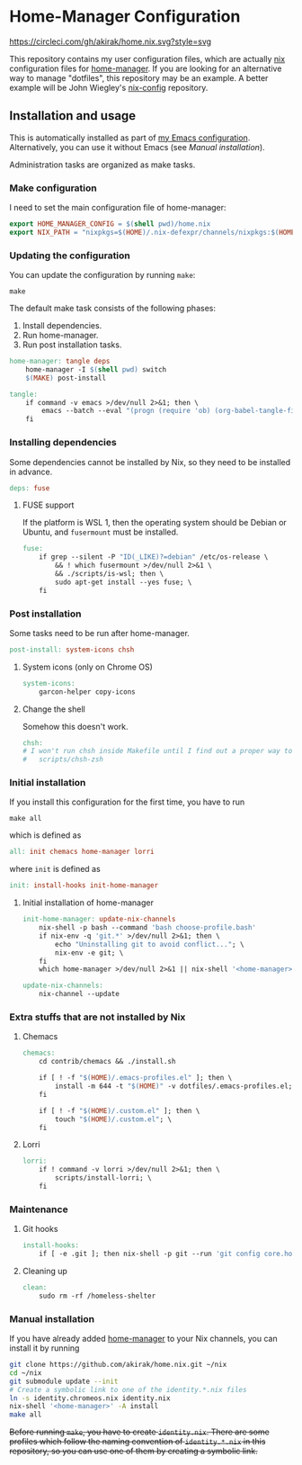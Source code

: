 * Home-Manager Configuration
[[https://circleci.com/gh/akirak/home.nix][https://circleci.com/gh/akirak/home.nix.svg?style=svg]]

This repository contains my user configuration files,
which are actually [[https://nixos.org/nix/][nix]] configuration files for [[https://github.com/rycee/home-manager][home-manager]].
If you are looking for an alternative way to manage "dotfiles", this repository may be an example.
A better example will be John Wiegley's [[https://github.com/jwiegley/nix-config][nix-config]] repository.
** Installation and usage
:PROPERTIES:
:header-args:makefile: :tangle Makefile
:header-args:shell: :tangle no
:END:
This is automatically installed as part of  [[https://github.com/akirak/emacs.d][my Emacs configuration]]. 
Alternatively, you can use it without Emacs (see /Manual installation/).

Administration tasks are organized as make tasks.
*** Make configuration
I need to set the main configuration file of home-manager:

#+begin_src makefile
export HOME_MANAGER_CONFIG = $(shell pwd)/home.nix
export NIX_PATH = "nixpkgs=$(HOME)/.nix-defexpr/channels/nixpkgs:$(HOME)/.nix-defexpr/channels"
#+end_src
*** Updating the configuration
You can update the configuration by running =make=:

#+begin_src shell
make
#+end_src

The default make task consists of the following phases:

1. Install dependencies.
2. Run home-manager.
3. Run post installation tasks.

#+begin_src makefile
home-manager: tangle deps
	home-manager -I $(shell pwd) switch
	$(MAKE) post-install
#+end_src

#+begin_src makefile
tangle:
	if command -v emacs >/dev/null 2>&1; then \
		emacs --batch --eval "(progn (require 'ob) (org-babel-tangle-file \"README.org\"))"; \
	fi
#+end_src
*** Installing dependencies
Some dependencies cannot be installed by Nix, so they need to be installed in advance.

#+begin_src makefile
deps: fuse
#+end_src
**** FUSE support
If the platform is WSL 1, then the operating system should be Debian or Ubuntu, and =fusermount= must be installed.
#+begin_src makefile
fuse:
	if grep --silent -P "ID(_LIKE)?=debian" /etc/os-release \
		&& ! which fusermount >/dev/null 2>&1 \
		&& ./scripts/is-wsl; then \
		sudo apt-get install --yes fuse; \
	fi
#+end_src
*** Post installation
Some tasks need to be run after home-manager.

#+begin_src makefile
post-install: system-icons chsh
#+end_src
**** System icons (only on Chrome OS)
#+begin_src makefile
system-icons:
	garcon-helper copy-icons
#+end_src
**** Change the shell
Somehow this doesn't work.

#+begin_src makefile
chsh:
# I won't run chsh inside Makefile until I find out a proper way to do this
# 	scripts/chsh-zsh
#+end_src
*** Initial installation
If you install this configuration for the first time, you have to run

#+begin_src shell
make all
#+end_src

which is defined as

#+begin_src makefile
all: init chemacs home-manager lorri
#+end_src

where =init= is defined as

#+begin_src makefile
init: install-hooks init-home-manager
#+end_src
**** Initial installation of home-manager
#+begin_src makefile
init-home-manager: update-nix-channels
	nix-shell -p bash --command 'bash choose-profile.bash'
	if nix-env -q 'git.*' >/dev/null 2>&1; then \
		echo "Uninstalling git to avoid conflict..."; \
		nix-env -e git; \
	fi
	which home-manager >/dev/null 2>&1 || nix-shell '<home-manager>' -A install
#+end_src

#+begin_src makefile
update-nix-channels:
	nix-channel --update
#+end_src
*** Extra stuffs that are not installed by Nix
**** Chemacs
#+begin_src makefile
chemacs:
	cd contrib/chemacs && ./install.sh

	if [ ! -f "$(HOME)/.emacs-profiles.el" ]; then \
		install -m 644 -t "$(HOME)" -v dotfiles/.emacs-profiles.el; \
	fi

	if [ ! -f "$(HOME)/.custom.el" ]; then \
		touch "$(HOME)/.custom.el"; \
	fi
#+end_src
**** Lorri
#+begin_src makefile
lorri:
	if ! command -v lorri >/dev/null 2>&1; then \
		scripts/install-lorri; \
	fi
#+end_src
*** Maintenance
**** Git hooks
#+begin_src makefile
install-hooks:
	if [ -e .git ]; then nix-shell -p git --run 'git config core.hooksPath .githooks'; fi
#+end_src
**** Cleaning up
#+begin_src makefile
clean:
	sudo rm -rf /homeless-shelter
#+end_src
*** Phony                                                        :noexport:
#+begin_src makefile
.PHONY: install-hooks all chemacs home-manager system-icons clean \
		chsh update-nix-channels init-home-manager lorri tangle
#+end_src
*** Manual installation
If you have already added [[https://github.com/rycee/home-manager][home-manager]] to your Nix channels, you can install it by running

#+begin_src sh
  git clone https://github.com/akirak/home.nix.git ~/nix
  cd ~/nix
  git submodule update --init
  # Create a symbolic link to one of the identity.*.nix files
  ln -s identity.chromeos.nix identity.nix
  nix-shell '<home-manager>' -A install
  make all
#+end_src

+Before running =make=, you have to create =identity.nix=. There are some profiles which follow the naming convention of =identity.*.nix= in this repository, so you can use one of them by creating a symbolic link.+
** Meta                                                           :noexport:
# Local Variables:
# before-save-hook: org-make-toc
# org-id-link-to-org-use-id: nil
# org-src-preserve-indentation: t
# End:

